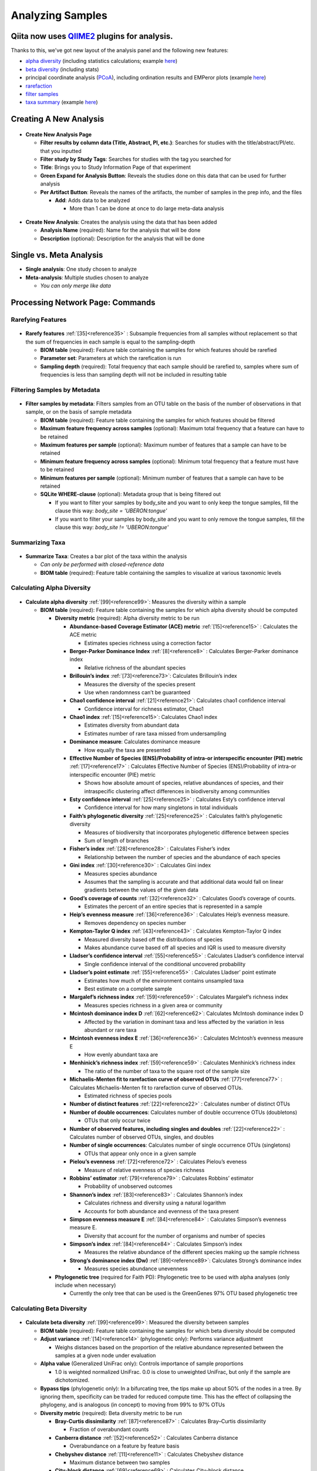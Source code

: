 Analyzing Samples
=================

Qiita now uses `QIIME2 <http://qiime2.org>`__ plugins for analysis.
-------------------------------------------------------------------
Thanks to this, we've got new layout of the analysis panel and the following new features:

* `alpha diversity <https://docs.qiime2.org/2017.12/plugins/available/diversity/alpha/>`__ (including statistics calculations; example `here <https://view.qiime2.org/visualization/?type=html&src=https%3A%2F%2Fdocs.qiime2.org%2F2017.12%2Fdata%2Ftutorials%2Fmoving-pictures%2Fcore-metrics-results%2Ffaith-pd-group-significance.qzv>`__)
* `beta diversity <https://docs.qiime2.org/2017.12/plugins/available/diversity/beta/>`__ (including stats)
* principal coordinate analysis (`PCoA <https://docs.qiime2.org/2017.12/plugins/available/diversity/pcoa/>`__), including ordination results and EMPeror plots (example `here <https://view.qiime2.org/visualization/?type=html&src=https%3A%2F%2Fdocs.qiime2.org%2F2017.12%2Fdata%2Ftutorials%2Fmoving-pictures%2Fcore-metrics-results%2Funweighted-unifrac-emperor.qzv>`__)
* `rarefaction <https://docs.qiime2.org/2017.12/plugins/available/feature-table/rarefy/>`__
* `filter samples <https://docs.qiime2.org/2017.12/plugins/available/feature-table/filter_samples/>`__
* `taxa summary <https://docs.qiime2.org/2017.12/plugins/available/taxa/barplot/>`__ (example `here <https://view.qiime2.org/visualization/?type=html&src=https%3A%2F%2Fdocs.qiime2.org%2F2017.12%2Fdata%2Ftutorials%2Fmoving-pictures%2Ftaxa-bar-plots.qzv>`__)

Creating A New Analysis
-----------------------

.. figure::  create_analysis.png
   :align:   center

* **Create New Analysis Page**

  * **Filter results by column data (Title, Abstract, PI, etc.)**: Searches for studies with the title/abstract/PI/etc. that you inputted
  * **Filter study by Study Tags**: Searches for studies with the tag you searched for
  * **Title**: Brings you to Study Information Page of that experiment
  * **Green Expand for Analysis Button**: Reveals the studies done on this data that can be used for further analysis
  * **Per Artifact Button**: Reveals the names of the artifacts, the number of samples in the prep info, and the files

    * **Add**: Adds data to be analyzed

      * More than 1 can be done at once to do large meta-data analysis

.. figure::  create_new_analysis.png
   :align:   center

* **Create New Analysis**: Creates the analysis using the data that has been added

  * **Analysis Name** (required): Name for the analysis that will be done
  * **Description** (optional): Description for the analysis that will be done

Single vs. Meta Analysis
------------------------------
* **Single analysis**: One study chosen to analyze
* **Meta-analysis**: Multiple studies chosen to analyze

  * *You can only merge like data*

Processing Network Page: Commands
---------------------------------

Rarefying Features
~~~~~~~~~~~~~~~~~~

.. figure::  rarefy.png
   :align:   center

* **Rarefy features** :ref:`[35]<reference35>` : Subsample frequencies from all samples without replacement so that the sum of frequencies in each sample is equal to the sampling-depth

  *  **BIOM table** (required): Feature table containing the samples for which features should be rarefied
  *  **Parameter set**: Parameters at which the rarefication is run
  *  **Sampling depth** (required): Total frequency that each sample should be rarefied to, samples where sum of frequencies is less than sampling depth will not be included in resulting table

Filtering Samples by Metadata
~~~~~~~~~~~~~~~~~~~~~~~~~~~~~

.. figure::  filtering.png
   :align:   center

* **Filter samples by metadata**: Filters samples from an OTU table on the basis of the number of observations in that sample, or on the basis of sample metadata

  * **BIOM table** (required): Feature table containing the samples for which features should be filtered
  * **Maximum feature frequency across samples** (optional): Maximum total frequency that a feature can have to be retained
  * **Maximum features per sample** (optional): Maximum number of features that a sample can have to be retained
  * **Minimum feature frequency across samples** (optional): Minimum total frequency that a feature must have to be retained
  * **Minimum features per sample** (optional): Minimum number of features that a sample can have to be retained
  * **SQLite WHERE-clause** (optional): Metadata group that is being filtered out

    * If you want to filter your samples by body_site and you want to only keep the tongue samples, fill the clause this way: `body_site = 'UBERON:tongue'`
    * If you want to filter your samples by body_site and you want to only remove the tongue samples, fill the clause this way: `body_site != 'UBERON:tongue'`

Summarizing Taxa
~~~~~~~~~~~~~~~~

.. figure::  summarize_taxa.png
   :align:   center

* **Summarize Taxa**: Creates a bar plot of the taxa within the analysis

  * *Can only be performed with closed-reference data*
  * **BIOM table** (required): Feature table containing the samples to visualize at various taxonomic levels

Calculating Alpha Diversity
~~~~~~~~~~~~~~~~~~~~~~~~~~~

.. figure::  alpha_diversity.png
   :align:   center

* **Calculate alpha diversity** :ref:`[99]<reference99>`: Measures the diversity within a sample

  * **BIOM table** (required): Feature table containing the samples for which alpha diversity should be computed

    * **Diversity metric** (required): Alpha diversity metric to be run

      * **Abundance-based Coverage Estimator (ACE) metric** :ref:`[15]<reference15>` : Calculates the ACE metric

        * Estimates species richness using a correction factor

      * **Berger-Parker Dominance Index** :ref:`[8]<reference8>` : Calculates Berger-Parker dominance index

        * Relative richness of the abundant species

      * **Brillouin’s index** :ref:`[73]<reference73>`: Calculates Brillouin’s index

        * Measures the diversity of the species present

        * Use when randomness can’t be guaranteed

      * **Chao1 confidence interval** :ref:`[21]<reference21>`: Calculates chao1 confidence interval

        * Confidence interval for richness estimator, Chao1

      * **Chao1 index** :ref:`[15]<reference15>`: Calculates Chao1 index

        * Estimates diversity from abundant data
        * Estimates number of rare taxa missed from undersampling

      * **Dominance measure**: Calculates dominance measure

        * How equally the taxa are presented

      * **Effective Number of Species (ENS)/Probability of intra-or interspecific encounter (PIE) metric** :ref:`[17]<reference17>` : Calculates Effective Number of Species (ENS)/Probability of intra-or interspecific encounter (PIE) metric

        * Shows how absolute amount of species, relative abundances of species, and their intraspecific clustering affect differences in biodiversity among communities

      * **Esty confidence interval** :ref:`[25]<reference25>` : Calculates Esty’s confidence interval

        * Confidence interval for how many singletons in total individuals

      * **Faith’s phylogenetic diversity** :ref:`[25]<reference25>` : Calculates faith’s phylogenetic diversity

        * Measures of biodiversity that incorporates phylogenetic difference between species
        * Sum of length of branches

      * **Fisher’s index** :ref:`[28]<reference28>` : Calculates Fisher’s index

        * Relationship between the number of species and the abundance of each species

      * **Gini index** :ref:`[30]<reference30>` : Calculates Gini index

        * Measures species abundance
        * Assumes that the sampling is accurate and that additional data would fall on linear gradients between the values of the given data

      * **Good’s coverage of counts** :ref:`[32]<reference32>` : Calculates Good’s coverage of counts.

        * Estimates the percent of an entire species that is represented in a sample

      * **Heip’s evenness measure** :ref:`[36]<reference36>` : Calculates Heip’s evenness measure.

        * Removes dependency on species number

      * **Kempton-Taylor Q index** :ref:`[43]<reference43>` : Calculates Kempton-Taylor Q index

        * Measured diversity based off the distributions of species
        * Makes abundance curve based off all species and IQR is used to measure diversity

      * **Lladser’s confidence interval** :ref:`[55]<reference55>` : Calculates Lladser’s confidence interval

        * Single confidence interval of the conditional uncovered probability

      * **Lladser’s point estimate** :ref:`[55]<reference55>` : Calculates Lladser’ point estimate

        * Estimates how much of the environment contains unsampled taxa
        * Best estimate on a complete sample

      * **Margalef’s richness index** :ref:`[59]<reference59>` : Calculates Margalef’s richness index

        * Measures species richness in a given area or community

      * **Mcintosh dominance index D** :ref:`[62]<reference62>`: Calculates McIntosh dominance index D

        * Affected by the variation in dominant taxa and less affected by the variation in less abundant or rare taxa

      * **Mcintosh evenness index E** :ref:`[36]<reference36>` : Calculates McIntosh’s evenness measure E

        * How evenly abundant taxa are

      * **Menhinick’s richness index** :ref:`[59]<reference59>` : Calculates Menhinick’s richness index

        * The ratio of the number of taxa to the square root of the sample size

      * **Michaelis-Menten fit to rarefaction curve of observed OTUs** :ref:`[77]<reference77>` : Calculates Michaelis-Menten fit to rarefaction curve of observed OTUs.

        * Estimated richness of species pools

      * **Number of distinct features** :ref:`[22]<reference22>` : Calculates number of distinct OTUs
      * **Number of double occurrences**: Calculates number of double occurrence OTUs (doubletons)

        * OTUs that only occur twice

      * **Number of observed features, including singles and doubles** :ref:`[22]<reference22>` : Calculates number of observed OTUs, singles, and doubles
      * **Number of single occurrences**: Calculates number of single occurrence OTUs (singletons)

        * OTUs that appear only once in a given sample

      * **Pielou’s evenness** :ref:`[72]<reference72>` : Calculates Pielou’s eveness

        * Measure of relative evenness of species richness

      * **Robbins’ estimator** :ref:`[79]<reference79>` : Calculates Robbins’ estimator

        * Probability of unobserved outcomes

      * **Shannon’s index** :ref:`[83]<reference83>` : Calculates Shannon’s index

        * Calculates richness and diversity using a natural logarithm
        * Accounts for both abundance and evenness of the taxa present

      * **Simpson evenness measure E** :ref:`[84]<reference84>` : Calculates Simpson’s evenness measure E.

        * Diversity that account for the number of organisms and number of species

      * **Simpson’s index** :ref:`[84]<reference84>` : Calculates Simpson’s index

        * Measures the relative abundance of the different species making up the sample richness

      * **Strong’s dominance index (Dw)** :ref:`[89]<reference89>`:  Calculates Strong’s dominance index

        * Measures species abundance unevenness

    * **Phylogenetic tree** (required for Faith PD): Phylogenetic tree to be used with alpha analyses (only include when necessary)

      * Currently the only tree that can be used is the GreenGenes 97% OTU based phylogenetic tree

Calculating Beta Diversity
~~~~~~~~~~~~~~~~~~~~~~~~~~

.. figure::  beta_diversity.png
   :align:   center

* **Calculate beta diversity** :ref:`[99]<reference99>`: Measured the diversity between samples

  * **BIOM table** (required): Feature table containing the samples for which beta diversity should be computed
  * **Adjust variance** :ref:`[14]<reference14>` (phylogenetic only): Performs variance adjustment

    * Weighs distances based on the proportion of the relative abundance represented between the samples at a given node under evaluation

  * **Alpha value** (Generalized UniFrac only): Controls importance of sample proportions

    * 1.0 is weighted normalized UniFrac. 0.0 is close to unweighted UniFrac, but only if the sample  are dichotomized.

  * **Bypass tips** (phylogenetic only): In a bifurcating tree, the tips make up about 50% of the nodes in a tree. By ignoring them, specificity can be traded for reduced compute time. This has the effect of collapsing the phylogeny, and is analogous (in concept) to moving from 99% to 97% OTUs
  * **Diversity metric** (required): Beta diversity metric to be run

    * **Bray-Curtis dissimilarity** :ref:`[87]<reference87>` : Calculates Bray–Curtis dissimilarity

      * Fraction of overabundant counts

    * **Canberra distance** :ref:`[52]<reference52>` : Calculates Canberra distance

      * Overabundance on a feature by feature basis

    * **Chebyshev distance** :ref:`[11]<reference11>` : Calculates Chebyshev distance

      * Maximum distance between two samples

    * **City-block distance** :ref:`[69]<reference69>` :  Calculates City-block distance

      * Similar to the Euclidean distance but the effect of a large difference in a single dimension is reduced

    * **Correlation coefficient** :ref:`[29]<reference29>`: Measures Correlation coefficient

      * Measure of strength and direction of linear relationship between samples

    * **Cosine Similarity** :ref:`[68]<reference68>` : Measures Cosine similarity

      * Ratio of the amount of common species in a sample to the mean of the two samples

    * **Dice measures** :ref:`[24]<reference24>` : Calculates Dice measure

      * Statistic used for comparing the similarity of two samples
      * Only counts true positives once

    * **Euclidean distance** :ref:`[53]<reference53>` : Measures Euclidean distance

      * Species-by-species distance matrix

    * **Generalized Unifrac** :ref:`[18]<reference18>` : Measures Generalized UniFrac

      * Detects a wider range of biological changes compared to unweighted and weighted UniFrac

    * **Hamming distance** :ref:`[34]<reference34>` : Measures Hamming distance

      * Minimum number of substitutions required to change one group to the other

    * **Jaccard similarity index** :ref:`[41]<reference41>` : Calculates Jaccard similarity index

      * Fraction of unique features, regardless of abundance

    * **Kulczynski dissimilarity index** :ref:`[50]<reference50>` : Measures Kulczynski dissimilarity index

      * Describes the dissimilarity between two samples

    * **Mahalanobis distance** :ref:`[60]<reference60>` : Calculates Mahalanobis distance

      * How many standard deviations one sample is away from the mean
      * Unitless and scale-invariant
      * Takes into account the correlations of the data set

    * **Matching components** :ref:`[42]<reference42>`: Measures Matching components

      * Compares indices under all possible situations

    * **Rogers-tanimoto distance** :ref:`[90]<reference90>` : Measures Rogers-Tanimoto distance

      * Allows the possibility of two samples, which are quite different from each other, to both be similar to a third

    * **Russel-Rao coefficient** :ref:`[81]<reference81>` : Calculates Russell-Rao coefficients

      * Equal weight is given to matches and non-matches

    * **Sokal-Michener coefficient** :ref:`[85]<reference85>`: Measures Sokal-Michener coefficient

      * Proportion of matches between samples

    * **Sokal-Sneath Index** :ref:`[86]<reference86>` : Calculates Sokal-Sneath index

      * Measure of species turnover

    * **Species-by-species Euclidean** :ref:`[53]<reference53>` : Measures Species-by-species Euclidean

      * Standardized Euclidean distance between two groups
      * Each coordinate difference between observations is scaled by dividing by the corresponding element of the standard deviation

    * **Squared Euclidean** :ref:`[53]<reference53>` : Measures squared Euclidean distance

      * Place progressively greater weight on samples that are farther apart

    * **Unweighted Unifrac** :ref:`[58]<reference58>` : Measures unweighted UniFrac

      * Measures the fraction of unique branch length

    * **Weighted Minkowski metric** :ref:`[13]<reference13>` : Measures Weighted Minkowski metric

      * Allows the use of the k-means-type paradigm to cluster large data sets

    * **Weighted normalized UniFrac** :ref:`[57]<reference57>` : Measures Weighted normalized UniFrac

      * Takes into account abundance
      * Normalization adjusts for varying root-to-tip distances.

    * **Weighted unnormalized UniFrac** :ref:`[57]<reference57>` : Measures Weighted unnormalized UniFrac

      * Takes into account abundance
      * *Doesn't correct for unequal sampling effort or different evolutionary rates between taxa*

    * **Yule index** :ref:`[28]<reference28>` : Measures Yule index

      * Measures biodiversity
      * Determined by the diversity of species and the proportions between the abundance of those species.

  * **Number of jobs**: Number of workers to use
  * **Phylogenetic tree** (required for Mahalanobis distance, Weighted Minkowski metric, and all UniFrac metrics): Phylogenetic tree to be used with beta analyses (only include when necessary)

    * Currently the only tree that can be used is the GreenGenes 97% OTU based phylogenetic tree

Calculating Alpha Correlation
~~~~~~~~~~~~~~~~~~~~~~~~~~~~~

.. figure::  alpha_correlation.png
   :align:   center

* **Calculate alpha correlation** :ref:`[80]<reference80>` : Determines if the numeric sample metadata category is correlated with alpha diversity

  * **Alpha Vectors** (required): Vector of alpha diversity values by sample
  * **Correlation Method** (required): Correction test being applied

    * **Spearman** :ref:`[88]<reference88>` : Measures if there is a linear relationship between 2 variables
    * **Pearson** :ref:`[70]<reference70>` : Measures how strong the linear relationship is between 2 variables

Performing Principal Coordinate Analysis
~~~~~~~~~~~~~~~~~~~~~~~~~~~~~~~~~~~~~~~~

.. figure::  pcoa.png
   :align:   center

* **Perform Principal Coordinate Analysis (PCoA)** :ref:`[71]<reference71>` : Visualizes the similarities and differences between samples using Emperor Plots :ref:`[95]<reference95>`

  * **Distance matrix** (required): Distance matrix on which the PCoA should be computed

Calculating Beta Group Significance
~~~~~~~~~~~~~~~~~~~~~~~~~~~~~~~~~~~

.. figure::  beta_group_significance.png
   :align:   center

Calculating Beta Group Significance
~~~~~~~~~~~~~~~~~~~~~~~~~~~~~~~~~~~

* **Calculate beta group significance**: Determines whether groups of samples are significantly different from one another using a permutation-based statistical test

  * **Distance matrix** (required): Matrix of distances between pairs of samples
  * **Comparison Type** (required): Perform or not perform pairwise tests between all pairs of groups in addition to the test across all groups
  * **Metadata category** (required): Category from metadata file or artifact viewable as metadata
  * **Method** (required): Correlation test being applied

    * **Anosim** :ref:`[20]<reference20>` :  Describes the strength and significance that a category has in determining the distances between points and can accept either categorical or continuous variables in the metadata mapping file
    * **Permanova** :ref:`[4]<reference4>`: Describes the strength and significance that a category has in determining the distances between points and can accept categorical variables

  * **Number of permutations** (required): Number of permutations to be run when computing p-values

.. figure::  beta_correlation.png
   :align:   center

Calculating Beta Correlation
~~~~~~~~~~~~~~~~~~~~~~~~~~~~

* **Calculate beta correlation**: Identifies a correlation between the distance matrix and a numeric sample metadata category

  * **Distance-matrix** (required): Matrix of distances between pairs of samples
  * **Correlation method** (required): Correlation test being applied

    * **Spearman** :ref:`[88]<reference88>`: Measures if there is a linear relationship between 2 variables
    * **Pearson** :ref:`[70]<reference70>`: Measures how strong the linear relationship is between 2 variables

  * **Metadata-category** (required): Category from metadata file or artifact viewable as metadata
  * **Number of permutations** (required): Number of permutations to be run when computing p-values

Processing Network Page: Results
--------------------------------

Taxa Bar Plot
~~~~~~~~~~~~~

.. figure::  taxa_barplot.png
   :align:   center

* **Taxonomic Level**: How specific the taxa will be displayed

  * 1- Kingdom, 2- Phylum, 3- Class, 4- Order, 5- Genus, 6- Species, 7- Subspecies

* **Color Palette**: Changes the coloring of your taxa bar plot

  * **Discrete**: Each taxon is a different color
  * **Continuous**: Each taxon is a different shade of one color

* **Sort Sample By**: Sorts data by sample metadata or taxonomic abundance and either by ascending or descending order

Alpha Diversity Box Plots and Statistics
~~~~~~~~~~~~~~~~~~~~~~~~~~~~~~~~~~~~~~~~

.. figure::  alpha_diversity_boxplot.png
   :align:   center

.. figure::  alpha_diversity_kruskal_wallis.png
   :align:   center

* **Boxplot**: Shows how different measures of alpha diversity correlate with different metadata categories
* **Category**: Choose the metadata category you would like to analyze
* **Kruskal-Wallis** :ref:`[49]<reference49>`: Result of Kruskal-Wallis tests

  * Says if the differences are statistically significant

Alpha Correlation Box Plots and Statistics
~~~~~~~~~~~~~~~~~~~~~~~~~~~~~~~~~~~~~~~~~~

.. figure::  alpha_correlation_plot.png
   :align:   center

* **Boxplot**: Shows how different measures of alpha diversity correlate with different metadata categories

  * Gives the Spearman or Pearson result (rho and p-value)

Beta Diversity Distance Matrix
~~~~~~~~~~~~~~~~~~~~~~~~~~~~~~

.. figure::  beta_diversity_plot.png
   :align:   center

* **Distance Matrix**: Dissimilarity value for each pairwise comparison

Principal Coordinate Analysis Plot
~~~~~~~~~~~~~~~~~~~~~~~~~~~~~~~~~~

.. figure::  PCoA_plot.png
   :align:   center

* **Emperor Plot**: Visualization of similarities/dissimilarities between samples

  * **Color**: Choose colors for each group

    * **Color Category**: Groups each sample by the given category chosen by a given color

  * **Visibility** Allows for making certain samples invisible

    * *Does not remove them from the analysis*

      * Must perform filtering to do that

  * **Opacity**: Change the transparency of a given category
  * **Scale**: Change the size of a given category
  * **Shape**: Groups each sample by the given category chosen by a given shape
  * **Axes**: Change the position of the axis as well as the color of the graph
  * **Animations**: Traces the samples sorted by a metadata category

    * *Requires a gradient (the order in which samples are connected together, must be numeric) column and a trajectory (the way in which samples are grouped together) column within the sample information file*
    * *Works best for time series*

Beta Group Significance Box Plots and Statistics
~~~~~~~~~~~~~~~~~~~~~~~~~~~~~~~~~~~~~~~~~~~~~~~~

.. figure::  beta_group_significance1.png
   :align:   center

.. figure::  beta_group_significance2.png
   :align:   center

* **Boxplot**: Shows how different measures of beta diversity correlate with different metadata categories
* Gives the Permanova or Anosim result (psuedo-F and p-value)
